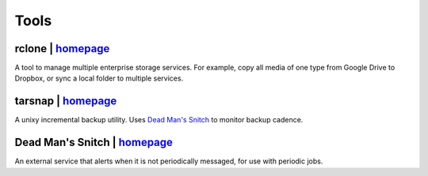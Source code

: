 =====
Tools
=====


rclone | `homepage <https://rclone.org/>`__
===========================================
A tool to manage multiple enterprise storage services.
For example, copy all media of one type from Google Drive to Dropbox,
or sync a local folder to multiple services.


tarsnap | `homepage <https://www.tarsnap.com/>`__
=================================================
A unixy incremental backup utility.
Uses `Dead Man's Snitch <dead man's snitch_>`__ to monitor backup cadence.


.. _dead man's snitch:

Dead Man's Snitch | `homepage <https://deadmanssnitch.com/>`__
==============================================================
An external service that alerts when it is not periodically messaged,
for use with periodic jobs.

